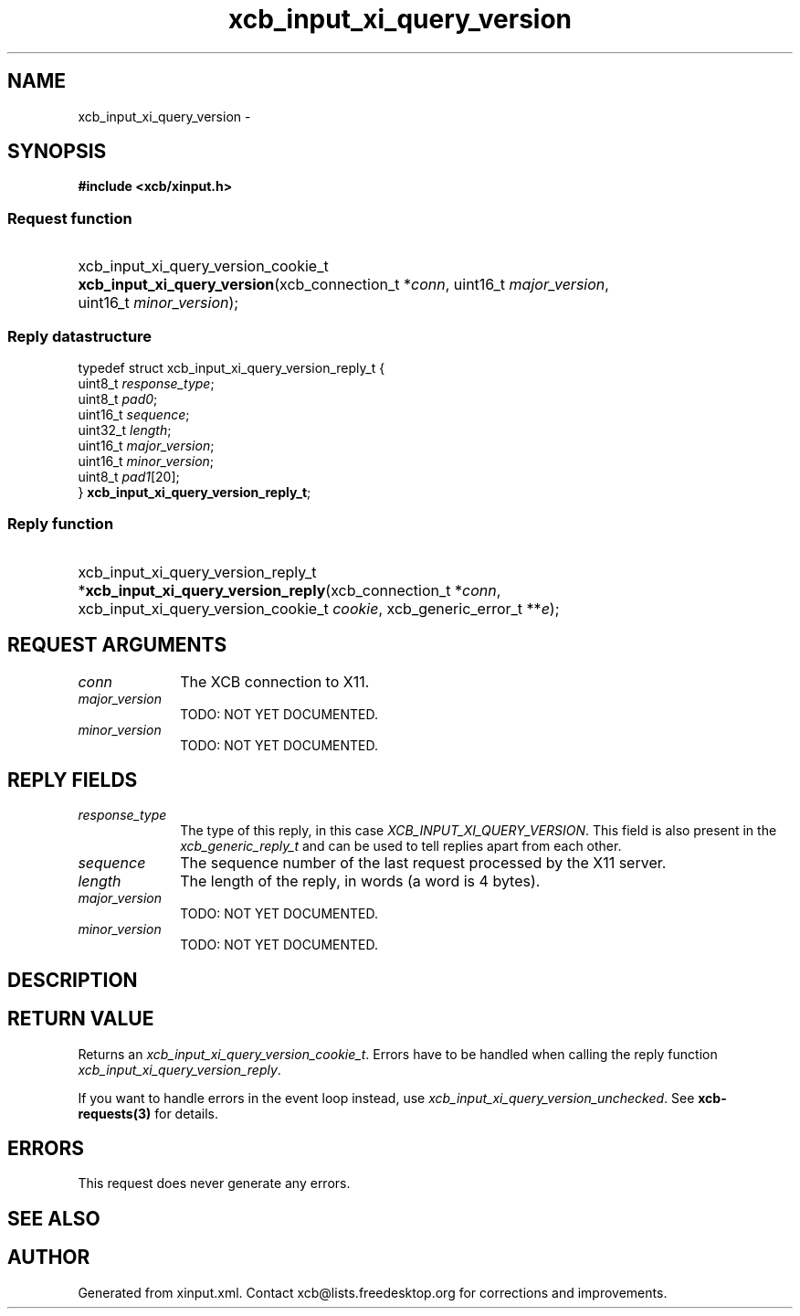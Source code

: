.TH xcb_input_xi_query_version 3  2014-10-10 "XCB" "XCB Requests"
.ad l
.SH NAME
xcb_input_xi_query_version \- 
.SH SYNOPSIS
.hy 0
.B #include <xcb/xinput.h>
.SS Request function
.HP
xcb_input_xi_query_version_cookie_t \fBxcb_input_xi_query_version\fP(xcb_connection_t\ *\fIconn\fP, uint16_t\ \fImajor_version\fP, uint16_t\ \fIminor_version\fP);
.PP
.SS Reply datastructure
.nf
.sp
typedef struct xcb_input_xi_query_version_reply_t {
    uint8_t  \fIresponse_type\fP;
    uint8_t  \fIpad0\fP;
    uint16_t \fIsequence\fP;
    uint32_t \fIlength\fP;
    uint16_t \fImajor_version\fP;
    uint16_t \fIminor_version\fP;
    uint8_t  \fIpad1\fP[20];
} \fBxcb_input_xi_query_version_reply_t\fP;
.fi
.SS Reply function
.HP
xcb_input_xi_query_version_reply_t *\fBxcb_input_xi_query_version_reply\fP(xcb_connection_t\ *\fIconn\fP, xcb_input_xi_query_version_cookie_t\ \fIcookie\fP, xcb_generic_error_t\ **\fIe\fP);
.br
.hy 1
.SH REQUEST ARGUMENTS
.IP \fIconn\fP 1i
The XCB connection to X11.
.IP \fImajor_version\fP 1i
TODO: NOT YET DOCUMENTED.
.IP \fIminor_version\fP 1i
TODO: NOT YET DOCUMENTED.
.SH REPLY FIELDS
.IP \fIresponse_type\fP 1i
The type of this reply, in this case \fIXCB_INPUT_XI_QUERY_VERSION\fP. This field is also present in the \fIxcb_generic_reply_t\fP and can be used to tell replies apart from each other.
.IP \fIsequence\fP 1i
The sequence number of the last request processed by the X11 server.
.IP \fIlength\fP 1i
The length of the reply, in words (a word is 4 bytes).
.IP \fImajor_version\fP 1i
TODO: NOT YET DOCUMENTED.
.IP \fIminor_version\fP 1i
TODO: NOT YET DOCUMENTED.
.SH DESCRIPTION
.SH RETURN VALUE
Returns an \fIxcb_input_xi_query_version_cookie_t\fP. Errors have to be handled when calling the reply function \fIxcb_input_xi_query_version_reply\fP.

If you want to handle errors in the event loop instead, use \fIxcb_input_xi_query_version_unchecked\fP. See \fBxcb-requests(3)\fP for details.
.SH ERRORS
This request does never generate any errors.
.SH SEE ALSO
.SH AUTHOR
Generated from xinput.xml. Contact xcb@lists.freedesktop.org for corrections and improvements.
